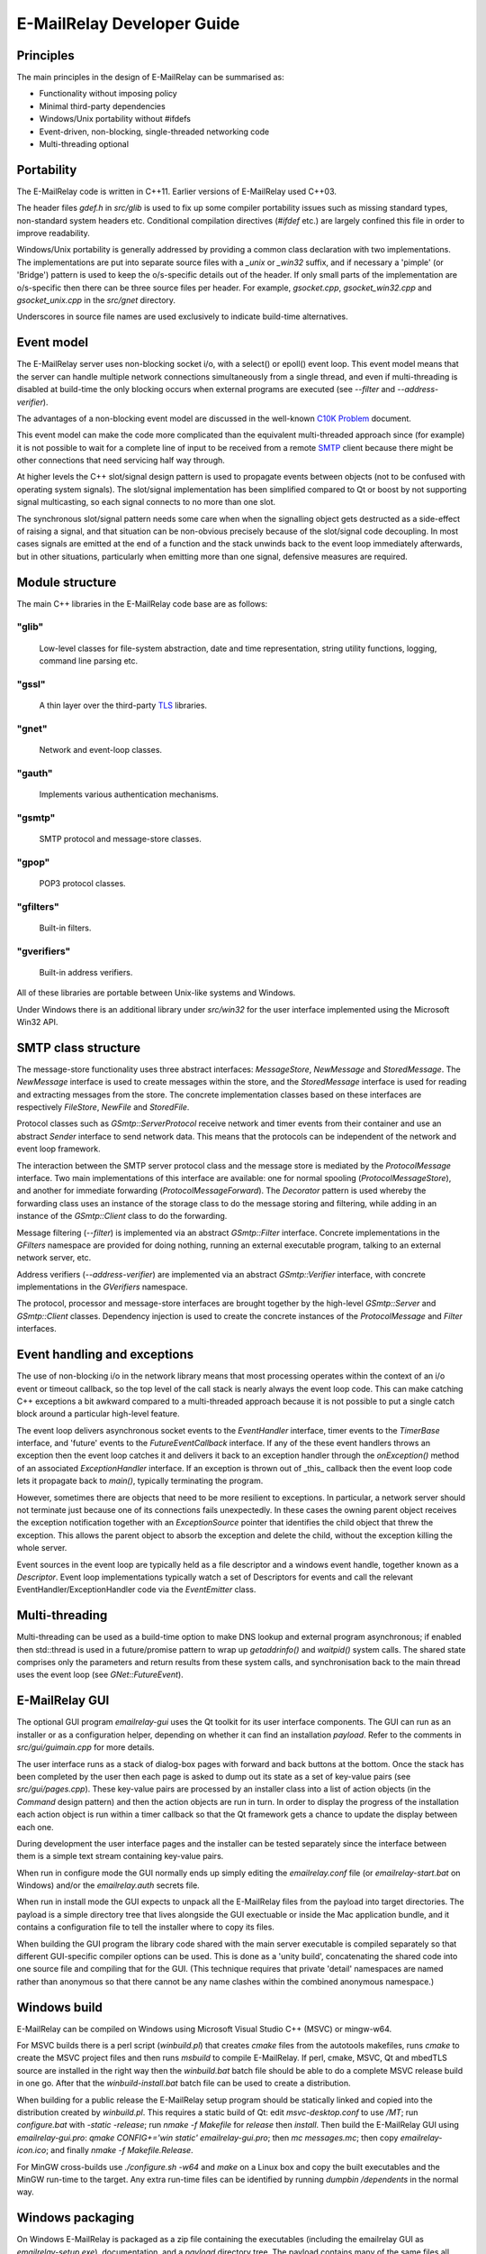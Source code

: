 ***************************
E-MailRelay Developer Guide
***************************

Principles
==========
The main principles in the design of E-MailRelay can be summarised as:

* Functionality without imposing policy
* Minimal third-party dependencies
* Windows/Unix portability without #ifdefs
* Event-driven, non-blocking, single-threaded networking code
* Multi-threading optional

Portability
===========
The E-MailRelay code is written in C++11. Earlier versions of E-MailRelay used
C++03.

The header files *gdef.h* in *src/glib* is used to fix up some compiler
portability issues such as missing standard types, non-standard system headers
etc. Conditional compilation directives (*#ifdef* etc.) are largely confined
this file in order to improve readability.

Windows/Unix portability is generally addressed by providing a common class
declaration with two implementations. The implementations are put into separate
source files with a *_unix* or *_win32* suffix, and if necessary a 'pimple' (or
'Bridge') pattern is used to keep the o/s-specific details out of the header.
If only small parts of the implementation are o/s-specific then there can be
three source files per header. For example, *gsocket.cpp*, *gsocket_win32.cpp*
and *gsocket_unix.cpp* in the *src/gnet* directory.

Underscores in source file names are used exclusively to indicate build-time
alternatives.

Event model
===========
The E-MailRelay server uses non-blocking socket i/o, with a select() or epoll()
event loop. This event model means that the server can handle multiple network
connections simultaneously from a single thread, and even if multi-threading is
disabled at build-time the only blocking occurs when external programs are
executed (see *--filter* and *--address-verifier*).

The advantages of a non-blocking event model are discussed in the well-known
`C10K Problem <http://www.kegel.com/c10k.html>`_ document.

This event model can make the code more complicated than the equivalent
multi-threaded approach since (for example) it is not possible to wait for a
complete line of input to be received from a remote SMTP_ client because there
might be other connections that need servicing half way through.

At higher levels the C++ slot/signal design pattern is used to propagate events
between objects (not to be confused with operating system signals). The
slot/signal implementation has been simplified compared to Qt or boost by not
supporting signal multicasting, so each signal connects to no more than one
slot.

The synchronous slot/signal pattern needs some care when when the signalling
object gets destructed as a side-effect of raising a signal, and that situation
can be non-obvious precisely because of the slot/signal code decoupling. In
most cases signals are emitted at the end of a function and the stack unwinds
back to the event loop immediately afterwards, but in other situations,
particularly when emitting more than one signal, defensive measures are
required.

Module structure
================
The main C++ libraries in the E-MailRelay code base are as follows:

"glib"
------
    Low-level classes for file-system abstraction, date and time representation,
    string utility functions, logging, command line parsing etc.


"gssl"
------
    A thin layer over the third-party TLS_ libraries.


"gnet"
------
    Network and event-loop classes.


"gauth"
-------
    Implements various authentication mechanisms.


"gsmtp"
-------
    SMTP protocol and message-store classes.


"gpop"
------
    POP3 protocol classes.


"gfilters"
----------
    Built-in filters.


"gverifiers"
------------
    Built-in address verifiers.

All of these libraries are portable between Unix-like systems and Windows.

Under Windows there is an additional library under *src/win32* for the user
interface implemented using the Microsoft Win32 API.

SMTP class structure
====================
The message-store functionality uses three abstract interfaces: *MessageStore*,
*NewMessage* and *StoredMessage*. The *NewMessage* interface is used to create
messages within the store, and the *StoredMessage* interface is used for
reading and extracting messages from the store. The concrete implementation
classes based on these interfaces are respectively *FileStore*, *NewFile* and
\ *StoredFile*\ .

Protocol classes such as *GSmtp::ServerProtocol* receive network and timer
events from their container and use an abstract *Sender* interface to send
network data. This means that the protocols can be independent of the network
and event loop framework.

The interaction between the SMTP server protocol class and the message store is
mediated by the *ProtocolMessage* interface. Two main implementations of this
interface are available: one for normal spooling (\ *ProtocolMessageStore*\ ), and
another for immediate forwarding (\ *ProtocolMessageForward*\ ). The *Decorator*
pattern is used whereby the forwarding class uses an instance of the storage
class to do the message storing and filtering, while adding in an instance
of the *GSmtp::Client* class to do the forwarding.

Message filtering (\ *--filter*\ ) is implemented via an abstract *GSmtp::Filter*
interface. Concrete implementations in the *GFilters* namespace are provided for
doing nothing, running an external executable program, talking to an external
network server, etc.

Address verifiers (\ *--address-verifier*\ ) are implemented via an abstract
*GSmtp::Verifier* interface, with concrete implementations in the *GVerifiers*
namespace.

The protocol, processor and message-store interfaces are brought together by
the high-level *GSmtp::Server* and *GSmtp::Client* classes. Dependency
injection is used to create the concrete instances of the *ProtocolMessage* and
*Filter* interfaces.

Event handling and exceptions
=============================
The use of non-blocking i/o in the network library means that most processing
operates within the context of an i/o event or timeout callback, so the top
level of the call stack is nearly always the event loop code. This can make
catching C++ exceptions a bit awkward compared to a multi-threaded approach
because it is not possible to put a single catch block around a particular
high-level feature.

The event loop delivers asynchronous socket events to the *EventHandler*
interface, timer events to the *TimerBase* interface, and 'future' events to
the *FutureEventCallback* interface. If any of the these event handlers throws
an exception then the event loop catches it and delivers it back to an
exception handler through the *onException()* method of an associated
*ExceptionHandler* interface. If an exception is thrown out of _this_ callback
then the event loop code lets it propagate back to *main()*, typically
terminating the program.

However, sometimes there are objects that need to be more resilient to
exceptions. In particular, a network server should not terminate just because
one of its connections fails unexpectedly. In these cases the owning parent
object receives the exception notification together with an *ExceptionSource*
pointer that identifies the child object that threw the exception. This allows
the parent object to absorb the exception and delete the child, without the
exception killing the whole server.

Event sources in the event loop are typically held as a file descriptor and a
windows event handle, together known as a *Descriptor*. Event loop
implementations typically watch a set of Descriptors for events and call the
relevant EventHandler/ExceptionHandler code via the *EventEmitter* class.

Multi-threading
===============
Multi-threading can be used as a build-time option to make DNS lookup and
external program asynchronous; if enabled then std::thread is used in a
future/promise pattern to wrap up *getaddrinfo()* and *waitpid()* system calls.
The shared state comprises only the parameters and return results from these
system calls, and synchronisation back to the main thread uses the event loop
(see *GNet::FutureEvent*).

E-MailRelay GUI
===============
The optional GUI program *emailrelay-gui* uses the Qt toolkit for its user
interface components. The GUI can run as an installer or as a configuration
helper, depending on whether it can find an installation *payload*. Refer to
the comments in *src/gui/guimain.cpp* for more details.

The user interface runs as a stack of dialog-box pages with forward and back
buttons at the bottom. Once the stack has been completed by the user then each
page is asked to dump out its state as a set of key-value pairs (see
\ *src/gui/pages.cpp*\ ). These key-value pairs are processed by an installer class
into a list of action objects (in the *Command* design pattern) and then the
action objects are run in turn. In order to display the progress of the
installation each action object is run within a timer callback so that the Qt
framework gets a chance to update the display between each one.

During development the user interface pages and the installer can be tested
separately since the interface between them is a simple text stream containing
key-value pairs.

When run in configure mode the GUI normally ends up simply editing the
*emailrelay.conf* file (or *emailrelay-start.bat* on Windows) and/or the
*emailrelay.auth* secrets file.

When run in install mode the GUI expects to unpack all the E-MailRelay files
from the payload into target directories. The payload is a simple directory
tree that lives alongside the GUI exectuable or inside the Mac application
bundle, and it contains a configuration file to tell the installer where
to copy its files.

When building the GUI program the library code shared with the main server
executable is compiled separately so that different GUI-specific compiler
options can be used. This is done as a 'unity build', concatenating the shared
code into one source file and compiling that for the GUI. (This technique
requires that private 'detail' namespaces are named rather than anonymous so
that there cannot be any name clashes within the combined anonymous namespace.)

Windows build
=============
E-MailRelay can be compiled on Windows using Microsoft Visual Studio C++ (MSVC)
or mingw-w64.

For MSVC builds there is a perl script (\ *winbuild.pl*\ ) that creates *cmake*
files from the autotools makefiles, runs *cmake* to create the MSVC project
files and then runs *msbuild* to compile E-MailRelay. If perl, cmake, MSVC, Qt
and mbedTLS source are installed in the right way then the *winbuild.bat* batch
file should be able to do a complete MSVC release build in one go. After that
the *winbuild-install.bat* batch file can be used to create a distribution.

When building for a public release the E-MailRelay setup program should be
statically linked and copied into the distribution created by *winbuild.pl*.
This requires a static build of Qt: edit *msvc-desktop.conf* to use */MT*;
run *configure.bat* with *-static -release*; run *nmake -f Makefile* for
*release* then *install*. Then build the E-MailRelay GUI using
\ *emailrelay-gui.pro*\ : *qmake CONFIG+='win static' emailrelay-gui.pro*;
then *mc messages.mc*; then copy *emailrelay-icon.ico*; and finally
\ *nmake -f Makefile.Release*\ .

For MinGW cross-builds use *./configure.sh -w64* and *make* on a Linux box and
copy the built executables and the MinGW run-time to the target. Any extra
run-time files can be identified by running *dumpbin /dependents* in the normal
way.

Windows packaging
=================
On Windows E-MailRelay is packaged as a zip file containing the executables
(including the emailrelay GUI as *emailrelay-setup.exe*), documentation, and a
*payload* directory tree. The payload contains many of the same files all over
again, and while this duplication is not ideal it is at least straightforward.

The Qt tool *windeployqt* is used to add run-time dependencies, such as the
platform DLL. (Public releases of Windows builds are normally statically linked,
so many of the DLLs added by *windeployqt* are not needed.)

To target ancient versions of Windows start with a cross-build using MinGW
for 32-bit (\ *./configure.sh -w32*\ ); then *winbuild.pl mingw* can be used to
assemble a slimmed-down package for distribution.

Unix packaging
==============
On Unix-like operating systems it is more natural to use some sort of package
derived from the *make install* process rather than an installer program, so
the emailrelay GUI is not normally used.

Top-level makefile targets *dist*, *deb* and *rpm* can be used to create a
binary tarball, a debian package, and an RPM package respectively.

Internationalisation
====================
The GUI code has i18n support using the Qt framework, with the tr() function
used throughout the GUI source code. The GUI main() function loads translations
from the *translations* sub-directory (relative to the executable), although
that can be overridden with the *--qm* command-line option. Qt's *-reverse*
option can also be used to reverse the widgets when using RTL languages.

The non-GUI code has some i18n support by using gettext() via the inline txt()
and tx() functions defined in *src/glib/ggettext.h*. The configure script
detects gettext support in the C run-time library, but without trying different
compile and link options. See also *po/Makefile.am*.

On Windows the main server executable has a tabbed dialog-box as its user
interface, but that does not have any support for i18n.

Source control
==============
The source code is stored in the SourceForge *svn* repository. A working
copy can be checked out as follows:

::

    $ svn co https://svn.code.sf.net/p/emailrelay/code/trunk emailrelay


Compile-time features
=====================
Compile-time features can be selected with options passed to the *configure*
script. These include the following:

* Configuration GUI (\ *--enable-gui*\ )
* Multi-threading (\ *--enable-std-thread*\ )
* TLS library (\ *--with-openssl*\ , *--with-mbedtls*)
* Debug-level logging (\ *--enable-debug*\ )
* Event loop using epoll (\ *--enable-epoll*\ )
* PAM_ support (\ *--with-pam*\ )

Use *./configure --help* to see a complete list of options.





.. _PAM: https://en.wikipedia.org/wiki/Linux_PAM
.. _SMTP: https://en.wikipedia.org/wiki/Simple_Mail_Transfer_Protocol
.. _TLS: https://en.wikipedia.org/wiki/Transport_Layer_Security

.. footer:: Copyright (C) 2001-2022 Graeme Walker
